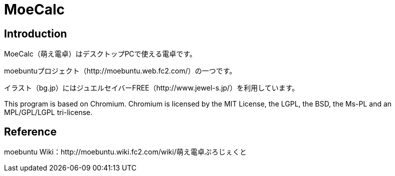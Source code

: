 // (File name: README.adoc)

= MoeCalc

== Introduction
MoeCalc（萌え電卓）はデスクトップPCで使える電卓です。

moebuntuプロジェクト（http://moebuntu.web.fc2.com/）の一つです。

イラスト（bg.jp）にはジュエルセイバーFREE（http://www.jewel-s.jp/）を利用しています。

This program is based on Chromium. Chromium is licensed by the MIT License, the LGPL, the BSD, the Ms-PL and an MPL/GPL/LGPL tri-license. 

== Reference
moebuntu Wiki：http://moebuntu.wiki.fc2.com/wiki/萌え電卓ぷろじぇくと

